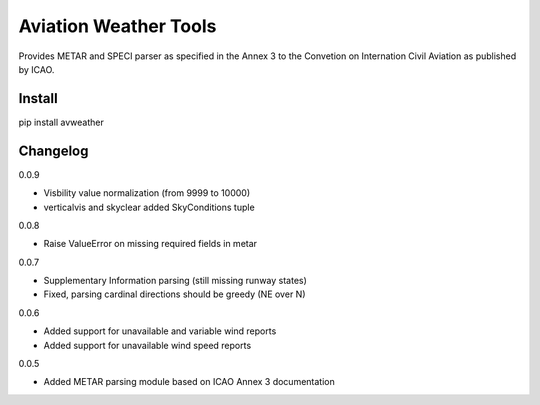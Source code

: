 ======================
Aviation Weather Tools
======================

Provides METAR and SPECI parser as specified in the Annex 3 to the Convetion on Internation Civil Aviation as published by ICAO.

Install
-------

.. code-block::
pip install avweather

Changelog
---------

0.0.9

- Visbility value normalization (from 9999 to 10000)
- verticalvis and skyclear added SkyConditions tuple

0.0.8

- Raise ValueError on missing required fields in metar

0.0.7

- Supplementary Information parsing (still missing runway states)
- Fixed, parsing cardinal directions should be greedy (NE over N)

0.0.6

- Added support for unavailable and variable wind reports
- Added support for unavailable wind speed reports

0.0.5

- Added METAR parsing module based on ICAO Annex 3 documentation

